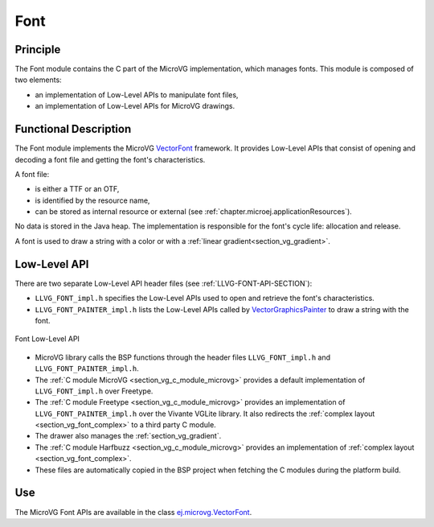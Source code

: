 .. _section_vg_font:

====
Font
====

Principle
=========

The Font module contains the C part of the MicroVG implementation, which manages fonts.
This module is composed of two elements: 

* an implementation of Low-Level APIs to manipulate font files,
* an implementation of Low-Level APIs for MicroVG drawings.

.. _section_vg_font_implementation:

Functional Description
======================

The Font module implements the MicroVG `VectorFont <zzz_javadocurl_zzz/ej/microvg/VectorFont.html>`_ framework. 
It provides Low-Level APIs that consist of opening and decoding a font file and getting the font's characteristics. 

A font file:

* is either a TTF or an OTF,
* is identified by the resource name,
* can be stored as internal resource or external (see :ref:`chapter.microej.applicationResources`).

No data is stored in the Java heap. 
The implementation is responsible for the font's cycle life: allocation and release.

A font is used to draw a string with a color or with a :ref:`linear gradient<section_vg_gradient>`.

.. _section_vg_font_llapi:

Low-Level API
=============

There are two separate Low-Level API header files (see :ref:`LLVG-FONT-API-SECTION`):

* ``LLVG_FONT_impl.h`` specifies the Low-Level APIs used to open and retrieve the font's characteristics.
* ``LLVG_FONT_PAINTER_impl.h`` lists the Low-Level APIs called by  `VectorGraphicsPainter <zzz_javadocurl_zzz/ej/microvg/VectorGraphicsPainter.html>`_ to draw a string with the font.

.. figure:: images/vg_llapi_font.*
   :alt: MicroVG Font Low Level
   :width: 400px
   :align: center

   Font Low-Level API

* MicroVG library calls the BSP functions through the header files ``LLVG_FONT_impl.h`` and ``LLVG_FONT_PAINTER_impl.h``.
* The :ref:`C module MicroVG <section_vg_c_module_microvg>` provides a default implementation of ``LLVG_FONT_impl.h`` over Freetype.
* The :ref:`C module Freetype <section_vg_c_module_microvg>` provides an implementation of ``LLVG_FONT_PAINTER_impl.h`` over the Vivante VGLite library. It also redirects the :ref:`complex layout <section_vg_font_complex>` to a third party C module. 
* The drawer also manages the :ref:`section_vg_gradient`.
* The :ref:`C module Harfbuzz <section_vg_c_module_microvg>` provides an implementation of :ref:`complex layout <section_vg_font_complex>`.
* These files are automatically copied in the BSP project when fetching the C modules during the platform build.


Use
===

The MicroVG Font APIs are available in the class `ej.microvg.VectorFont <zzz_javadocurl_zzz/ej/microvg/VectorFont.html>`_.

..
   | Copyright 2008-2022, MicroEJ Corp. Content in this space is free 
   for read and redistribute. Except if otherwise stated, modification 
   is subject to MicroEJ Corp prior approval.
   | MicroEJ is a trademark of MicroEJ Corp. All other trademarks and 
   copyrights are the property of their respective owners.
